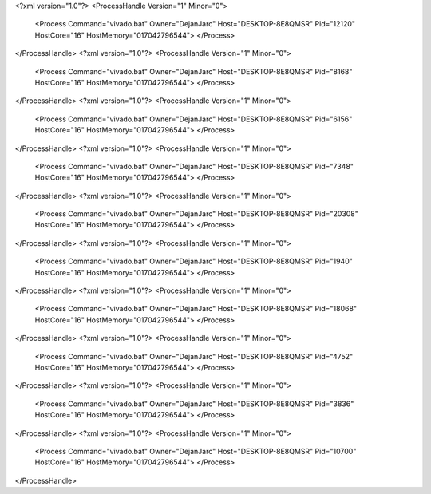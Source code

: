 <?xml version="1.0"?>
<ProcessHandle Version="1" Minor="0">
    <Process Command="vivado.bat" Owner="DejanJarc" Host="DESKTOP-8E8QMSR" Pid="12120" HostCore="16" HostMemory="017042796544">
    </Process>
</ProcessHandle>
<?xml version="1.0"?>
<ProcessHandle Version="1" Minor="0">
    <Process Command="vivado.bat" Owner="DejanJarc" Host="DESKTOP-8E8QMSR" Pid="8168" HostCore="16" HostMemory="017042796544">
    </Process>
</ProcessHandle>
<?xml version="1.0"?>
<ProcessHandle Version="1" Minor="0">
    <Process Command="vivado.bat" Owner="DejanJarc" Host="DESKTOP-8E8QMSR" Pid="6156" HostCore="16" HostMemory="017042796544">
    </Process>
</ProcessHandle>
<?xml version="1.0"?>
<ProcessHandle Version="1" Minor="0">
    <Process Command="vivado.bat" Owner="DejanJarc" Host="DESKTOP-8E8QMSR" Pid="7348" HostCore="16" HostMemory="017042796544">
    </Process>
</ProcessHandle>
<?xml version="1.0"?>
<ProcessHandle Version="1" Minor="0">
    <Process Command="vivado.bat" Owner="DejanJarc" Host="DESKTOP-8E8QMSR" Pid="20308" HostCore="16" HostMemory="017042796544">
    </Process>
</ProcessHandle>
<?xml version="1.0"?>
<ProcessHandle Version="1" Minor="0">
    <Process Command="vivado.bat" Owner="DejanJarc" Host="DESKTOP-8E8QMSR" Pid="1940" HostCore="16" HostMemory="017042796544">
    </Process>
</ProcessHandle>
<?xml version="1.0"?>
<ProcessHandle Version="1" Minor="0">
    <Process Command="vivado.bat" Owner="DejanJarc" Host="DESKTOP-8E8QMSR" Pid="18068" HostCore="16" HostMemory="017042796544">
    </Process>
</ProcessHandle>
<?xml version="1.0"?>
<ProcessHandle Version="1" Minor="0">
    <Process Command="vivado.bat" Owner="DejanJarc" Host="DESKTOP-8E8QMSR" Pid="4752" HostCore="16" HostMemory="017042796544">
    </Process>
</ProcessHandle>
<?xml version="1.0"?>
<ProcessHandle Version="1" Minor="0">
    <Process Command="vivado.bat" Owner="DejanJarc" Host="DESKTOP-8E8QMSR" Pid="3836" HostCore="16" HostMemory="017042796544">
    </Process>
</ProcessHandle>
<?xml version="1.0"?>
<ProcessHandle Version="1" Minor="0">
    <Process Command="vivado.bat" Owner="DejanJarc" Host="DESKTOP-8E8QMSR" Pid="10700" HostCore="16" HostMemory="017042796544">
    </Process>
</ProcessHandle>

